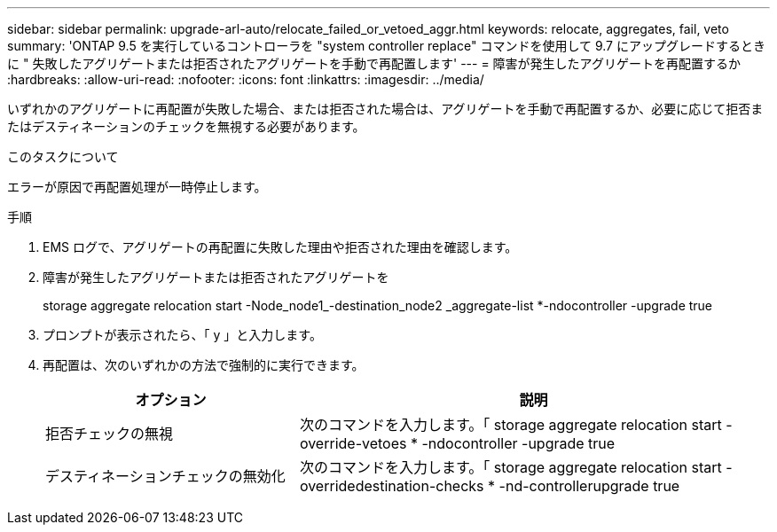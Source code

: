 ---
sidebar: sidebar 
permalink: upgrade-arl-auto/relocate_failed_or_vetoed_aggr.html 
keywords: relocate, aggregates, fail, veto 
summary: 'ONTAP 9.5 を実行しているコントローラを "system controller replace" コマンドを使用して 9.7 にアップグレードするときに " 失敗したアグリゲートまたは拒否されたアグリゲートを手動で再配置します' 
---
= 障害が発生したアグリゲートを再配置するか
:hardbreaks:
:allow-uri-read: 
:nofooter: 
:icons: font
:linkattrs: 
:imagesdir: ../media/


[role="lead"]
いずれかのアグリゲートに再配置が失敗した場合、または拒否された場合は、アグリゲートを手動で再配置するか、必要に応じて拒否またはデスティネーションのチェックを無視する必要があります。

.このタスクについて
エラーが原因で再配置処理が一時停止します。

.手順
. EMS ログで、アグリゲートの再配置に失敗した理由や拒否された理由を確認します。
. 障害が発生したアグリゲートまたは拒否されたアグリゲートを
+
storage aggregate relocation start -Node_node1_-destination_node2 _aggregate-list *-ndocontroller -upgrade true

. プロンプトが表示されたら、「 y 」と入力します。
. 再配置は、次のいずれかの方法で強制的に実行できます。
+
[cols="35,65"]
|===
| オプション | 説明 


| 拒否チェックの無視 | 次のコマンドを入力します。「 storage aggregate relocation start -override-vetoes * -ndocontroller -upgrade true 


| デスティネーションチェックの無効化 | 次のコマンドを入力します。「 storage aggregate relocation start -overridedestination-checks * -nd-controllerupgrade true 
|===

